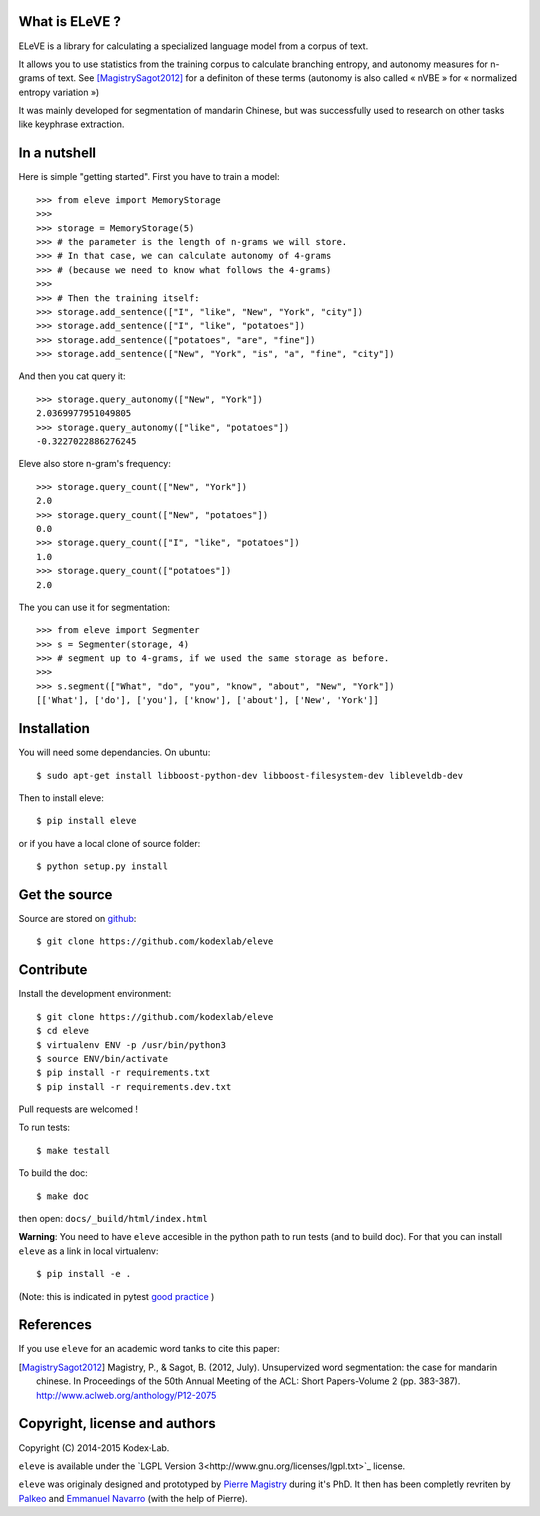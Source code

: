 What is ELeVE ?
===============

ELeVE is a library for calculating a specialized language model from a corpus of text.

It allows you to use statistics from the training corpus to calculate branching entropy, and autonomy measures for n-grams of text.
See [MagistrySagot2012]_ for a definiton of these terms (autonomy is also called « nVBE » for « normalized entropy variation »)

It was mainly developed for segmentation of mandarin Chinese, but was successfully used to research on other tasks like keyphrase extraction.


In a nutshell
==============

Here is simple "getting started". First you have to train a model::

    >>> from eleve import MemoryStorage
    >>>
    >>> storage = MemoryStorage(5)
    >>> # the parameter is the length of n-grams we will store.
    >>> # In that case, we can calculate autonomy of 4-grams
    >>> # (because we need to know what follows the 4-grams)
    >>>
    >>> # Then the training itself:
    >>> storage.add_sentence(["I", "like", "New", "York", "city"])
    >>> storage.add_sentence(["I", "like", "potatoes"])
    >>> storage.add_sentence(["potatoes", "are", "fine"])
    >>> storage.add_sentence(["New", "York", "is", "a", "fine", "city"])

And then you cat query it::

    >>> storage.query_autonomy(["New", "York"])
    2.0369977951049805
    >>> storage.query_autonomy(["like", "potatoes"])
    -0.3227022886276245

Eleve also store n-gram's frequency::

    >>> storage.query_count(["New", "York"])
    2.0
    >>> storage.query_count(["New", "potatoes"])
    0.0
    >>> storage.query_count(["I", "like", "potatoes"])
    1.0
    >>> storage.query_count(["potatoes"])
    2.0

The you can use it for segmentation::

    >>> from eleve import Segmenter
    >>> s = Segmenter(storage, 4)
    >>> # segment up to 4-grams, if we used the same storage as before.
    >>>
    >>> s.segment(["What", "do", "you", "know", "about", "New", "York"])
    [['What'], ['do'], ['you'], ['know'], ['about'], ['New', 'York']]



Installation
============

You will need some dependancies. On ubuntu::

    $ sudo apt-get install libboost-python-dev libboost-filesystem-dev libleveldb-dev

Then to install eleve::

    $ pip install eleve

or if you have a local clone of source folder::

    $ python setup.py install


Get the source
==============

Source are stored on `github <https://github.com/kodexlab/eleve>`_::

    $ git clone https://github.com/kodexlab/eleve



Contribute
==========

Install the development environment::

    $ git clone https://github.com/kodexlab/eleve
    $ cd eleve
    $ virtualenv ENV -p /usr/bin/python3
    $ source ENV/bin/activate
    $ pip install -r requirements.txt
    $ pip install -r requirements.dev.txt

Pull requests are welcomed !

To run tests::

    $ make testall

To build the doc::

    $ make doc

then open: ``docs/_build/html/index.html``


**Warning**: You need to have ``eleve`` accesible in the python path to run tests (and to build doc).
For that you can install ``eleve`` as a link in local virtualenv::

    $ pip install -e .

(Note: this is indicated in pytest `good practice <https://pytest.org/latest/goodpractises.html>`_ )


References
===========

If you use ``eleve`` for an academic word tanks to cite this paper:

.. [MagistrySagot2012] Magistry, P., & Sagot, B. (2012, July). Unsupervized word segmentation: the case for mandarin chinese. In Proceedings of the 50th Annual Meeting of the ACL: Short Papers-Volume 2 (pp. 383-387). http://www.aclweb.org/anthology/P12-2075



Copyright, license and authors
==============================

Copyright (C) 2014-2015 Kodex⋅Lab.

``eleve`` is available under the `LGPL Version 3<http://www.gnu.org/licenses/lgpl.txt>`_ license.

``eleve`` was originaly designed and prototyped by `Pierre Magistry <http://magistry.fr/>`_ during it's PhD. It then has been completly revriten by  `Palkeo <http://www.palkeo.com/>`_ and `Emmanuel Navarro <http://enavarro.me/>`_ (with the help of Pierre).

